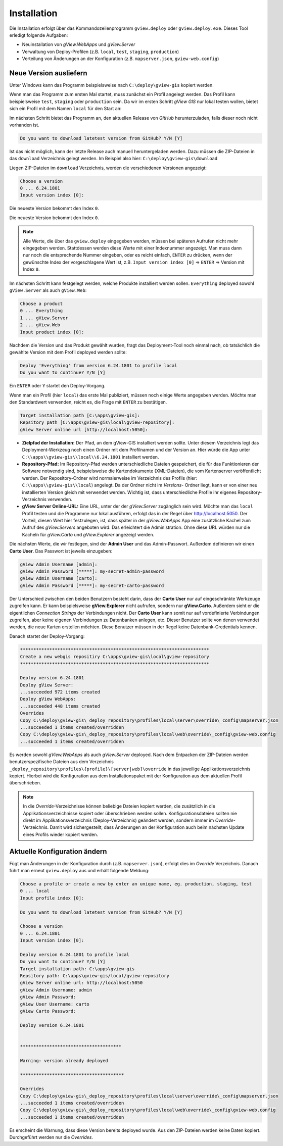 Installation
============

Die Installation erfolgt über das Kommandozeilenprogramm ``gview.deploy`` oder ``gview.deploy.exe``.
Dieses Tool erledigt folgende Aufgaben:

* Neuinstallation von *gView.WebApps* und *gView.Server*
* Verwaltung von Deploy-Profilen (z.B. ``local``, ``test``, ``staging``, ``production``)
* Verteilung von Änderungen an der Konfiguration (z.B. ``mapserver.json``, ``gview-web.config``)


Neue Version ausliefern
-----------------------

Unter Windows kann das Programm beispielsweise nach ``C:\deploy\gview-gis`` kopiert werden.

Wenn man das Programm zum ersten Mal startet, muss zunächst ein Profil angelegt werden.
Das Profil kann beispielsweise ``test``, ``staging`` oder ``production`` sein. Da wir im ersten
Schritt *gView GIS* nur lokal testen wollen, bietet sich ein Profil mit dem Namen ``local`` 
für den Start an:


.. code-block:: batch
   :emphasize-lines: 1,5

   C:\> .\gview.deploy.exe

   Work-Directory: C:\\deploy\\gview-gis
   Choose a profile or create a new by enter an unique name, eg. production, staging, test
   Input profile index [0]: local

Im nächsten Schritt bietet das Programm an, den aktuellen Release von *GitHub* herunterzuladen,
falls dieser noch nicht vorhanden ist.

.. code-block:: batch

   Do you want to download latetest version from GitHub? Y/N [Y]

Ist das nicht möglich, kann der letzte Release auch manuell heruntergeladen werden. 
Dazu müssen die ZIP-Dateien in das ``download`` Verzeichnis gelegt werden.
Im Beispiel also hier: ``C:\deploy\gview-gis\download``

Liegen ZIP-Dateien im ``download`` Verzeichnis, werden die verschiedenen Versionen angezeigt:


.. code-block:: batch

   Choose a version
   0 ... 6.24.1801
   Input version index [0]:

Die neueste Version bekommt den Index ``0``. 

Die neueste Version bekommt den Index ``0``.

.. note::

   Alle Werte, die über das ``gview.deploy`` eingegeben werden, müssen bei späteren
   Aufrufen nicht mehr eingegeben werden. Stattdessen werden diese Werte mit einer
   Indexnummer angezeigt. Man muss dann nur noch die entsprechende Nummer eingeben,
   oder es reicht einfach, ``ENTER`` zu drücken, wenn der gewünschte Index der
   vorgeschlagene Wert ist, z.B. ``Input version index [0]`` => ``ENTER`` => Version mit
   Index ``0``.

Im nächsten Schritt kann festgelegt werden, welche Produkte installiert werden sollen.
``Everything`` deployed sowohl ``gView.Server`` als auch ``gView.Web``:


.. code-block:: batch

   Choose a product
   0 ... Everything
   1 ... gView.Server
   2 ... gView.Web
   Input product index [0]:

Nachdem die Version und das Produkt gewählt wurden, fragt das Deployment-Tool noch einmal nach, ob 
tatsächlich die gewählte Version mit dem Profil deployed werden sollte:

.. code-block:: batch

   Deploy 'Everything' from version 6.24.1801 to profile local
   Do you want to continue? Y/N [Y]

Ein ``ENTER`` oder ``Y`` startet den Deploy-Vorgang.

Wenn man ein Profil (hier ``local``) das erste Mal publiziert, müssen noch einige 
Werte angegeben werden. Möchte man den Standardwert verwenden, reicht es, die Frage
mit ``ENTER`` zu bestätigen.

.. code-block:: batch

   Target installation path [C:\apps\gview-gis]:
   Repsitory path [C:\apps\gview-gis\local\gview-repository]:
   gView Server online url [http://localhost:5050]:

* **Zielpfad der Installation:** Der Pfad, an dem gView-GIS installiert werden sollte.
  Unter diesem Verzeichnis legt das Deployment-Werkzeug noch einen Ordner mit dem Profilnamen
  und der Version an. Hier würde die App unter ``C:\\apps\\gview-gis\\local\\6.24.1801``
  installiert werden.

* **Repository-Pfad:** Im Repository-Pfad werden unterschiedliche Dateien gespeichert, die
  für das Funktionieren der Software notwendig sind, beispielsweise die Kartendokumente (XML-Dateien),
  die vom Kartenserver veröffentlicht werden. Der Repository-Ordner wird normalerweise im Verzeichnis
  des Profils (hier: ``C:\\apps\\gview-gis\\local``) angelegt. Da der Ordner nicht im *Versions*-
  Ordner liegt, kann er von einer neu installierten Version gleich mit verwendet werden. Wichtig ist,
  dass unterschiedliche Profile ihr eigenes Repository-Verzeichnis verwenden.

* **gView Server Online-URL:** Eine URL, unter der der *gView.Server* zugänglich sein wird.
  Möchte man das ``local`` Profil testen und die Programme nur lokal ausführen, erfolgt das
  in der Regel über http://localhost:5050. Der Vorteil, diesen Wert hier festzulegen, ist, dass später
  in der *gView.WebApps* App eine zusätzliche Kachel zum Aufruf des *gView.Servers* angeboten wird. Das
  erleichtert die Administration. Ohne diese URL würden nur die Kacheln für *gView.Carto* und
  *gView.Explorer* angezeigt werden.

Die nächsten Werte, die wir festlegen, sind der **Admin User** und das Admin-Passwort.
Außerdem definieren wir einen **Carto User**.
Das Passwort ist jeweils einzugeben:

.. code-block:: batch

   gView Admin Username [admin]:
   gView Admin Password [*****]: my-secret-admin-password
   gView Admin Username [carto]:
   gView Admin Password [*****]: my-secret-carto-password

Der Unterschied zwischen den beiden Benutzern besteht darin, dass der **Carto User** 
nur auf eingeschränkte Werkzeuge zugreifen kann. 
Er kann beispielsweise **gView.Explorer** nicht aufrufen,
sondern nur **gView.Carto**. Außerdem sieht er die eigentlichen *Connection Strings*
der Verbindungen nicht. Der **Carto User** kann somit nur auf vordefinierte Verbindungen
zugreifen, aber keine eigenen Verbindungen zu Datenbanken anlegen, etc. Dieser Benutzer 
sollte von denen verwendet werden, die neue Karten erstellen möchten. Diese Benutzer müssen in 
der Regel keine Datenbank-Credentials kennen.

Danach startet der Deploy-Vorgang:


.. code-block:: batch

   ***********************************************************************
   Create a new webgis repositiry C:\apps\gview-gis\local\gview-repository
   ***********************************************************************

   Deploy version 6.24.1801
   Deploy gView Server:
   ...succeeded 972 items created
   Deploy gView WebApps:
   ...succeeded 448 items created
   Overrides
   Copy C:\deploy\gview-gis\_deploy_repository\profiles\local\server\override\_config\mapserver.json
   ...succeeded 1 items created/overridden
   Copy C:\deploy\gview-gis\_deploy_repository\profiles\local\web\override\_config\gview-web.config
   ...succeeded 1 items created/overridden

Es werden sowohl *gView.WebApps* als auch *gView.Server* deployed. Nach dem Entpacken der ZIP-Dateien
werden benutzerspezifische Dateien aus dem Verzeichnis ``_deploy_repository\profiles\{profile}\[server|web]\override``
in das jeweilige Applikationsverzeichnis kopiert.
Hierbei wird die Konfiguration aus dem Installationspaket mit der Konfiguration aus dem
aktuellen Profil überschrieben.

.. note::

   In die *Override*-Verzeichnisse können beliebige Dateien kopiert werden, die zusätzlich
   in die Applikationsverzeichnisse kopiert oder überschrieben werden sollen.
   Konfigurationsdateien sollten nie direkt im Applikationsverzeichnis (Deploy-Verzeichnis) geändert
   werden, sondern immer im *Override*-Verzeichnis. Damit wird sichergestellt, dass Änderungen
   an der Konfiguration auch beim nächsten Update eines Profils wieder kopiert werden.
  
Aktuelle Konfiguration ändern
-----------------------------

Fügt man Änderungen in der Konfiguration durch (z.B. ``mapserver.json``), erfolgt dies im *Override*
Verzeichnis. Danach führt man erneut ``gview.deploy`` aus und erhält folgende Meldung:

.. code-block:: batch

   Choose a profile or create a new by enter an unique name, eg. production, staging, test
   0 ... local
   Input profile index [0]:

   Do you want to download latetest version from GitHub? Y/N [Y]

   Choose a version
   0 ... 6.24.1801
   Input version index [0]:

   Deploy version 6.24.1801 to profile local
   Do you want to continue? Y/N [Y]
   Target installation path: C:\apps\gview-gis
   Repsitory path: C:\apps\gview-gis/local/gview-repository
   gView Server online url: http://localhost:5050
   gView Admin Username: admin
   gView Admin Password:
   gView User Username: carto
   gView Carto Password:

   Deploy version 6.24.1801


   **************************************

   Warning: version already deployed

   ***************************************

   Overrides
   Copy C:\deploy\gview-gis\_deploy_repository\profiles\local\server\override\_config\mapserver.json
   ...succeeded 1 items created/overridden
   Copy C:\deploy\gview-gis\_deploy_repository\profiles\local\web\override\_config\gview-web.config
   ...succeeded 1 items created/overridden


Es erscheint die Warnung, dass diese Version bereits deployed wurde. Aus den ZIP-Dateien werden keine 
Daten kopiert. Durchgeführt werden nur die *Overrides*.


